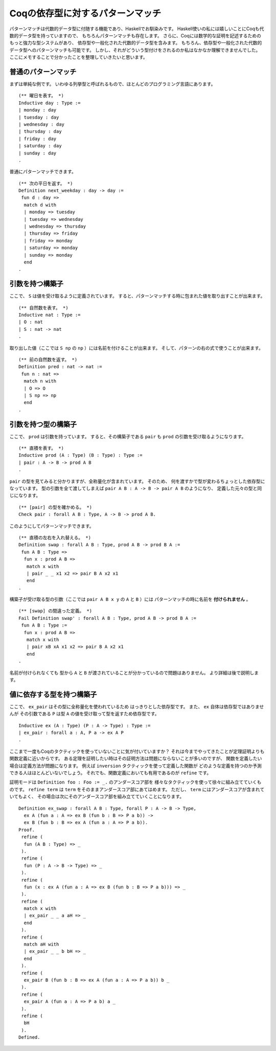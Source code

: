 #################################
Coqの依存型に対するパターンマッチ
#################################

.. highlight:: coq

パターンマッチは代数的データ型に付随する機能であり、Haskellでお馴染みです。
Haskell使いの私には嬉しいことにCoqも代数的データ型を持っていますので、
もちろんパターンマッチも存在します。
さらに、Coqには数学的な証明を記述するためのもっと強力な型システムがあり、
依存型や一般化された代数的データ型を含みます。
もちろん、依存型や一般化された代数的データ型へのパターンマッチも可能です。
しかし、それがどういう型付けをされるのか私はなかなか理解できませんでした。
ここにメモすることで分かったことを整理していきたいと思います。

********************
普通のパターンマッチ
********************

まずは単純な例です。
いわゆる列挙型と呼ばれるもので、ほとんどのプログラミング言語にあります。

::

 (** 曜日を表す。 *)
 Inductive day : Type :=
 | monday : day
 | tuesday : day
 | wednesday : day
 | thursday : day
 | friday : day
 | saturday : day
 | sunday : day
 .

普通にパターンマッチできます。

::

 (** 次の平日を返す。 *)
 Definition next_weekday : day -> day :=
  fun d : day =>
   match d with
   | monday => tuesday
   | tuesday => wednesday
   | wednesday => thursday
   | thursday => friday
   | friday => monday
   | saturday => monday
   | sunday => monday
   end
 .

****************
引数を持つ構築子
****************

ここで、 ``S`` は値を受け取るように定義されています。
すると、パターンマッチする時に包まれた値を取り出すことが出来ます。

::

 (** 自然数を表す。 *)
 Inductive nat : Type :=
 | O : nat
 | S : nat -> nat
 .

取り出した値（ここでは ``S np`` の ``np`` ）には名前を付けることが出来ます。
そして、パターンの右の式で使うことが出来ます。

::

 (** 前の自然数を返す。 *)
 Definition pred : nat -> nat :=
  fun n : nat =>
   match n with
   | O => O
   | S np => np
   end
 .

********************
引数を持つ型の構築子
********************

ここで、 ``prod`` は引数を持っています。
すると、その構築子である ``pair`` も ``prod`` の引数を受け取るようになります。

::

 (** 直積を表す。 *)
 Inductive prod (A : Type) (B : Type) : Type :=
 | pair : A -> B -> prod A B
 .


``pair`` の型を見てみると分かりますが、全称量化が含まれています。
そのため、 何を渡すかで型が変わるちょっとした依存型になっています。
型の引数を全て渡してしまえば ``pair A B : A -> B -> pair A B`` のようになり、
定義した元々の型と同じになります。

::

 (** [pair] の型を確かめる。 *)
 Check pair : forall A B : Type, A -> B -> prod A B.

このようにしてパターンマッチできます。

::

 (** 直積の左右を入れ替える。 *)
 Definition swap : forall A B : Type, prod A B -> prod B A :=
  fun A B : Type =>
   fun x : prod A B =>
    match x with
    | pair _ _ x1 x2 => pair B A x2 x1
    end
 .

構築子が受け取る型の引数（ここでは ``pair A B x y`` の ``A`` と ``B`` ）には
パターンマッチの時に名前を **付けられません** 。

::

 (** [swap] の間違った定義。 *)
 Fail Definition swap' : forall A B : Type, prod A B -> prod B A :=
  fun A B : Type :=
   fun x : prod A B =>
    match x with
    | pair xB xA x1 x2 => pair B A x2 x1
    end
 .

名前が付けられなくても
型から ``A`` と ``B`` が渡されていることが分かっているので問題はありません。
より詳細は後で説明します。

**************************
値に依存する型を持つ構築子
**************************

ここで、 ``ex_pair`` はその型に全称量化を使われているため
はっきりとした依存型です。
また、 ``ex`` 自体は依存型ではありませんが
その引数である ``P`` は型 ``A`` の値を受け取って型を返すため依存型です。

::

 Inductive ex (A : Type) (P : A -> Type) : Type :=
 | ex_pair : forall a : A, P a -> ex A P
 .

ここまで一度もCoqのタクティックを使っていないことに気が付いていますか？
それは今までやってきたことが定理証明よりも関数定義に近いからです。
ある定理を証明したい時はその証明方法は問題にならないことが多いのですが、
関数を定義したい場合は定義方法が問題になります。
例えば ``inversion`` タクティックを使って定義した関数が
どのような定義を持つのか予測できる人はほとんどいないでしょう。
それでも、関数定義においても有用であるのが ``refine`` です。

証明モードは ``Definition foo : Foo := _.`` のアンダースコア部を
様々なタクティックを使って徐々に組み立てていくものです。
``refine term`` は ``term`` をそのままアンダースコア部にあてはめます。
ただし、 ``term`` にはアンダースコアが含まれていてもよく、
その場合は次にそのアンダースコア部を組み立てていくことになります。

::

 Definition ex_swap : forall A B : Type, forall P : A -> B -> Type,
   ex A (fun a : A => ex B (fun b : B => P a b)) ->
   ex B (fun b : B => ex A (fun a : A => P a b)).
 Proof.
  refine (
   fun (A B : Type) => _
  ).
  refine (
   fun (P : A -> B -> Type) => _
  ).
  refine (
   fun (x : ex A (fun a : A => ex B (fun b : B => P a b))) => _
  ).
  refine (
   match x with
   | ex_pair _ _ a aH => _
   end
  ).
  refine (
   match aH with
   | ex_pair _ _ b bH => _
   end
  ).
  refine (
   ex_pair B (fun b : B => ex A (fun a : A => P a b)) b _
  ).
  refine (
   ex_pair A (fun a : A => P a b) a _
  ).
  refine (
   bH
  ).
 Defined.
